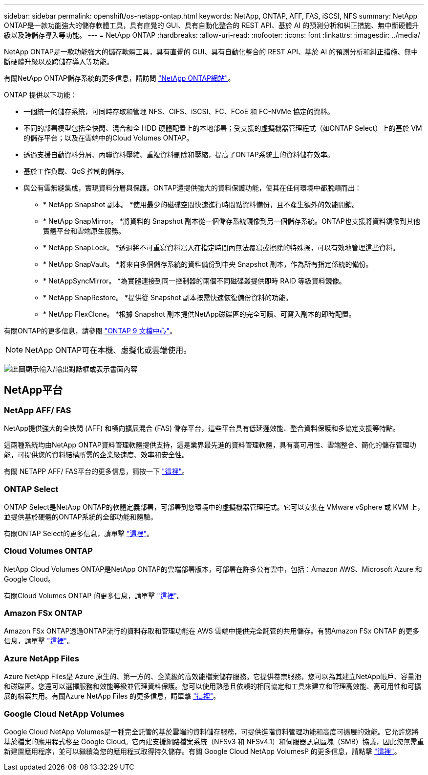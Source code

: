 ---
sidebar: sidebar 
permalink: openshift/os-netapp-ontap.html 
keywords: NetApp, ONTAP, AFF, FAS, iSCSI, NFS 
summary: NetApp ONTAP是一款功能強大的儲存軟體工具，具有直覺的 GUI、具有自動化整合的 REST API、基於 AI 的預測分析和糾正措施、無中斷硬體升級以及跨儲存導入等功能。 
---
= NetApp ONTAP
:hardbreaks:
:allow-uri-read: 
:nofooter: 
:icons: font
:linkattrs: 
:imagesdir: ../media/


[role="lead"]
NetApp ONTAP是一款功能強大的儲存軟體工具，具有直覺的 GUI、具有自動化整合的 REST API、基於 AI 的預測分析和糾正措施、無中斷硬體升級以及跨儲存導入等功能。

有關NetApp ONTAP儲存系統的更多信息，請訪問 https://www.netapp.com/data-management/ontap-data-management-software/["NetApp ONTAP網站"^]。

ONTAP 提供以下功能：

* 一個統一的儲存系統，可同時存取和管理 NFS、CIFS、iSCSI、FC、FCoE 和 FC-NVMe 協定的資料。
* 不同的部署模型包括全快閃、混合和全 HDD 硬體配置上的本地部署；受支援的虛擬機器管理程式（如ONTAP Select）上的基於 VM 的儲存平台；以及在雲端中的Cloud Volumes ONTAP。
* 透過支援自動資料分層、內聯資料壓縮、重複資料刪除和壓縮，提高了ONTAP系統上的資料儲存效率。
* 基於工作負載、QoS 控制的儲存。
* 與公有雲無縫集成，實現資料分層與保護。ONTAP還提供強大的資料保護功能，使其在任何環境中都脫穎而出：
+
** * NetApp Snapshot 副本。 *使用最少的磁碟空間快速進行時間點資料備份，且不產生額外的效能開銷。
** * NetApp SnapMirror。 *將資料的 Snapshot 副本從一個儲存系統鏡像到另一個儲存系統。ONTAP也支援將資料鏡像到其他實體平台和雲端原生服務。
** * NetApp SnapLock。 *透過將不可重寫資料寫入在指定時間內無法覆寫或擦除的特殊捲，可以有效地管理這些資料。
** * NetApp SnapVault。 *將來自多個儲存系統的資料備份到中央 Snapshot 副本，作為所有指定係統的備份。
** * NetAppSyncMirror。 *為實體連接到同一控制器的兩個不同磁碟叢提供即時 RAID 等級資料鏡像。
** * NetApp SnapRestore。 *提供從 Snapshot 副本按需快速恢復備份資料的功能。
** * NetApp FlexClone。 *根據 Snapshot 副本提供NetApp磁碟區的完全可讀、可寫入副本的即時配置。




有關ONTAP的更多信息，請參閱 https://docs.netapp.com/ontap-9/index.jsp["ONTAP 9 文檔中心"^]。


NOTE: NetApp ONTAP可在本機、虛擬化或雲端使用。

image:redhat-openshift-035.png["此圖顯示輸入/輸出對話框或表示書面內容"]



== NetApp平台



=== NetApp AFF/ FAS

NetApp提供強大的全快閃 (AFF) 和橫向擴展混合 (FAS) 儲存平台，這些平台具有低延遲效能、整合資料保護和多協定支援等特點。

這兩種系統均由NetApp ONTAP資料管理軟體提供支持，這是業界最先進的資料管理軟體，具有高可用性、雲端整合、簡化的儲存管理功能，可提供您的資料結構所需的企業級速度、效率和安全性。

有關 NETAPP AFF/ FAS平台的更多信息，請按一下 https://docs.netapp.com/platstor/index.jsp["這裡"]。



=== ONTAP Select

ONTAP Select是NetApp ONTAP的軟體定義部署，可部署到您環境中的虛擬機器管理程式。它可以安裝在 VMware vSphere 或 KVM 上，並提供基於硬體的ONTAP系統的全部功能和體驗。

有關ONTAP Select的更多信息，請單擊 https://docs.netapp.com/us-en/ontap-select/["這裡"]。



=== Cloud Volumes ONTAP

NetApp Cloud Volumes ONTAP是NetApp ONTAP的雲端部署版本，可部署在許多公有雲中，包括：Amazon AWS、Microsoft Azure 和 Google Cloud。

有關Cloud Volumes ONTAP 的更多信息，請單擊 https://docs.netapp.com/us-en/occm/#discover-whats-new["這裡"]。



=== Amazon FSx ONTAP

Amazon FSx ONTAP透過ONTAP流行的資料存取和管理功能在 AWS 雲端中提供完全託管的共用儲存。有關Amazon FSx ONTAP 的更多信息，請單擊 https://docs.aws.amazon.com/fsx/latest/ONTAPGuide/what-is-fsx-ontap.html["這裡"]。



=== Azure NetApp Files

Azure NetApp Files是 Azure 原生的、第一方的、企業級的高效能檔案儲存服務。它提供卷宗服務，您可以為其建立NetApp帳戶、容量池和磁碟區。您還可以選擇服務和效能等級並管理資料保護。您可以使用熟悉且依賴的相同協定和工具來建立和管理高效能、高可用性和可擴展的檔案共用。有關Azure NetApp Files 的更多信息，請單擊 https://learn.microsoft.com/en-us/azure/azure-netapp-files/["這裡"]。



=== Google Cloud NetApp Volumes

Google Cloud NetApp Volumes是一種完全託管的基於雲端的資料儲存服務，可提供進階資料管理功能和高度可擴展的效能。它允許您將基於檔案的應用程式移至 Google Cloud。它內建支援網路檔案系統（NFSv3 和 NFSv4.1）和伺服器訊息區塊（SMB）協議，因此您無需重新建置應用程序，並可以繼續為您的應用程式取得持久儲存。有關 Google Cloud NetApp VolumesP 的更多信息，請點擊 https://cloud.google.com/netapp/volumes/docs/discover/overview["這裡"]。
